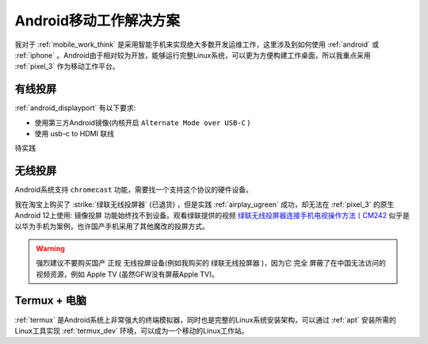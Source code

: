 .. _android_mobile_work_solutions:

=========================
Android移动工作解决方案
=========================

我对于 :ref:`mobile_work_think` 是采用智能手机来实现绝大多数开发运维工作，这里涉及到如何使用 :ref:`android` 或 :ref:`iphone` 。Android由于相对较为开放，能够运行完整Linux系统，可以更为方便构建工作桌面，所以我重点采用 :ref:`pixel_3` 作为移动工作平台。

有线投屏
==========

:ref:`android_displayport` 有以下要求:

- 使用第三方Android镜像(内核开启 ``Alternate Mode over USB-C`` )
- 使用 usb-c to HDMI 联线

待实践

无线投屏
===========

Android系统支持 ``chromecast`` 功能，需要找一个支持这个协议的硬件设备。

我在淘宝上购买了 :strike:`绿联无线投屏器` (已退货) ，但是实践 :ref:`airplay_ugreen` 成功，却无法在 :ref:`pixel_3` 的原生Android 12上使用: ``镜像投屏`` 功能始终找不到设备。观看绿联提供的视频 `绿联无线投屏器连接手机电视操作方法丨CM242 <https://www.lulian.cn/news/382-cn.html>`_ 似乎是以华为手机为案例，也许国产手机采用了其他魔改的投屏方式。

.. warning::

   强烈建议不要购买国产 ``正规`` 无线投屏设备(例如我购买的 ``绿联无线投屏器`` )，因为它 ``完全`` 屏蔽了在中国无法访问的视频资源，例如 Apple TV (虽然GFW没有屏蔽Apple TV)。

Termux + 电脑
================

:ref:`termux` 是Android系统上非常强大的终端模拟器，同时也是完整的Linux系统安装架构，可以通过 :ref:`apt` 安装所需的Linux工具实现 :ref:`termux_dev` 环境，可以成为一个移动的Linux工作站。
